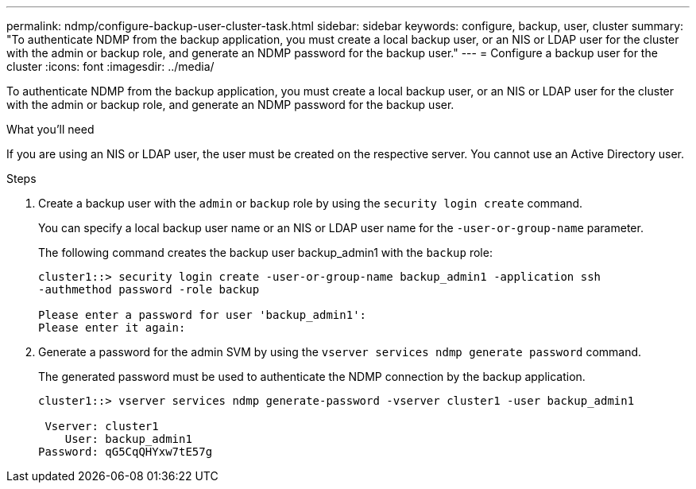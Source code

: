 ---
permalink: ndmp/configure-backup-user-cluster-task.html
sidebar: sidebar
keywords: configure, backup, user, cluster
summary: "To authenticate NDMP from the backup application, you must create a local backup user, or an NIS or LDAP user for the cluster with the admin or backup role, and generate an NDMP password for the backup user."
---
= Configure a backup user for the cluster
:icons: font
:imagesdir: ../media/

[.lead]
To authenticate NDMP from the backup application, you must create a local backup user, or an NIS or LDAP user for the cluster with the admin or backup role, and generate an NDMP password for the backup user.

.What you'll need

If you are using an NIS or LDAP user, the user must be created on the respective server. You cannot use an Active Directory user.

.Steps

. Create a backup user with the `admin` or `backup` role by using the `security login create` command.
+
You can specify a local backup user name or an NIS or LDAP user name for the `-user-or-group-name` parameter.
+
The following command creates the backup user backup_admin1 with the `backup` role:
+
----
cluster1::> security login create -user-or-group-name backup_admin1 -application ssh
-authmethod password -role backup

Please enter a password for user 'backup_admin1':
Please enter it again:
----

. Generate a password for the admin SVM by using the `vserver services ndmp generate password` command.
+
The generated password must be used to authenticate the NDMP connection by the backup application.
+
----
cluster1::> vserver services ndmp generate-password -vserver cluster1 -user backup_admin1

 Vserver: cluster1
    User: backup_admin1
Password: qG5CqQHYxw7tE57g
----
